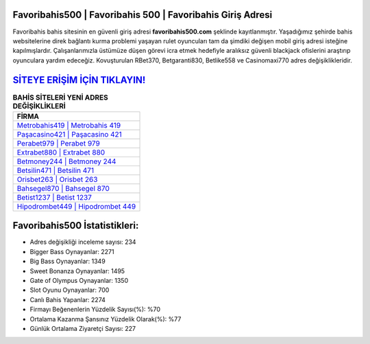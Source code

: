 ﻿Favoribahis500 | Favoribahis 500 | Favoribahis Giriş Adresi
===================================

.. image:: images/favoribahis-giris.jpg
   :width: 600
   
Favoribahis bahis sitesinin en güvenli giriş adresi **favoribahis500.com** şeklinde kayıtlanmıştır. Yaşadığımız şehirde bahis websitelerine direk bağlantı kurma problemi yaşayan rulet oyuncuları tam da şimdiki değişen mobil giriş adresi isteğine kapılmışlardır. Çalışanlarımızla üstümüze düşen görevi icra etmek hedefiyle aralıksız güvenli blackjack ofislerini araştırıp oyunculara yardım edeceğiz. Kovuşturulan RBet370, Betgaranti830, Betlike558 ve Casinomaxi770 adres değişiklikleridir.

`SİTEYE ERİŞİM İÇİN TIKLAYIN! <https://cutt.ly/QwVVg2Vk>`_
==============

.. list-table:: **BAHİS SİTELERİ YENİ ADRES DEĞİŞİKLİKLERİ**
   :widths: 100
   :header-rows: 1

   * - FİRMA
   * - `Metrobahis419 | Metrobahis 419 <metrobahis419-metrobahis-419-metrobahis-giris-adresi.html>`_
   * - `Paşacasino421 | Paşacasino 421 <pasacasino421-pasacasino-421-pasacasino-giris-adresi.html>`_
   * - `Perabet979 | Perabet 979 <perabet979-perabet-979-perabet-giris-adresi.html>`_	 
   * - `Extrabet880 | Extrabet 880 <extrabet880-extrabet-880-extrabet-giris-adresi.html>`_	 
   * - `Betmoney244 | Betmoney 244 <betmoney244-betmoney-244-betmoney-giris-adresi.html>`_ 
   * - `Betsilin471 | Betsilin 471 <betsilin471-betsilin-471-betsilin-giris-adresi.html>`_
   * - `Orisbet263 | Orisbet 263 <orisbet263-orisbet-263-orisbet-giris-adresi.html>`_	 
   * - `Bahsegel870 | Bahsegel 870 <bahsegel870-bahsegel-870-bahsegel-giris-adresi.html>`_
   * - `Betist1237 | Betist 1237 <betist1237-betist-1237-betist-giris-adresi.html>`_
   * - `Hipodrombet449 | Hipodrombet 449 <hipodrombet449-hipodrombet-449-hipodrombet-giris-adresi.html>`_
	 
Favoribahis500 İstatistikleri:
===================================	 
* Adres değişikliği inceleme sayısı: 234
* Bigger Bass Oynayanlar: 2271
* Big Bass Oynayanlar: 1349
* Sweet Bonanza Oynayanlar: 1495
* Gate of Olympus Oynayanlar: 1350
* Slot Oyunu Oynayanlar: 700
* Canlı Bahis Yapanlar: 2274
* Firmayı Beğenenlerin Yüzdelik Sayısı(%): %70
* Ortalama Kazanma Şansınız Yüzdelik Olarak(%): %77
* Günlük Ortalama Ziyaretçi Sayısı: 227
